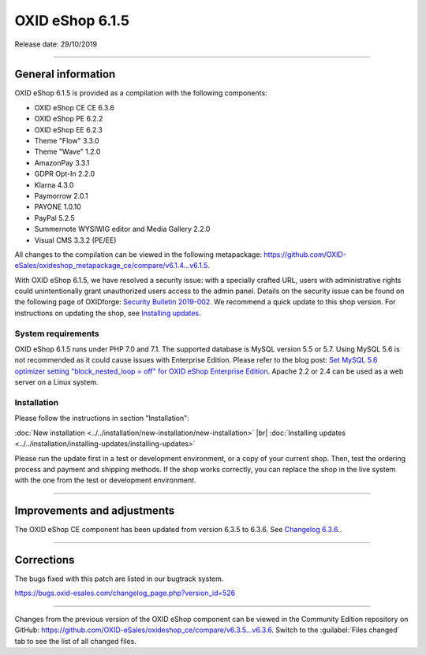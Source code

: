 OXID eShop 6.1.5
================

Release date: 29/10/2019

-----------------------------------------------------------------------------------------

General information
-------------------
OXID eShop 6.1.5 is provided as a compilation with the following components:

* OXID eShop CE CE 6.3.6
* OXID eShop PE 6.2.2
* OXID eShop EE 6.2.3
* Theme "Flow" 3.3.0
* Theme "Wave" 1.2.0
* AmazonPay 3.3.1
* GDPR Opt-In 2.2.0
* Klarna 4.3.0
* Paymorrow 2.0.1
* PAYONE 1.0.10
* PayPal 5.2.5
* Summernote WYSIWIG editor and Media Gallery 2.2.0
* Visual CMS 3.3.2 (PE/EE)

All changes to the compilation can be viewed in the following metapackage: `<https://github.com/OXID-eSales/oxideshop_metapackage_ce/compare/v6.1.4...v6.1.5>`_.

With OXID eShop 6.1.5, we have resolved a security issue: with a specially crafted URL, users with administrative rights could unintentionally grant unauthorized users access to the admin panel. Details on the security issue can be found on the following page of OXIDforge: `Security Bulletin 2019-002 <https://oxidforge.org/en/security-bulletin-2019-002.html>`_. We recommend a quick update to this shop version. For instructions on updating the shop, see `Installing updates <https://docs.oxid-esales.com/eshop/en/6.1/installation/installing-updates/installing-updates.html>`_.

System requirements
^^^^^^^^^^^^^^^^^^^
OXID eShop 6.1.5 runs under PHP 7.0 and 7.1. The supported database is MySQL version 5.5 or 5.7. Using MySQL 5.6 is not recommended as it could cause issues with Enterprise Edition. Please refer to the blog post: `Set MySQL 5.6 optimizer setting "block_nested_loop = off" for OXID eShop Enterprise Edition <https://oxidforge.org/en/set-mysql-5-6-optimizer-setting-block_nested_loop-off-for-oxid-eshop-enterprise-edition.html>`_. Apache 2.2 or 2.4 can be used as a web server on a Linux system.

Installation
^^^^^^^^^^^^
Please follow the instructions in section "Installation":

:doc:`New installation <../../installation/new-installation/new-installation>` |br|
:doc:`Installing updates <../../installation/installing-updates/installing-updates>`

Please run the update first in a test or development environment, or a copy of your current shop. Then, test the ordering process and payment and shipping methods. If the shop works correctly, you can replace the shop in the live system with the one from the test or development environment.

-----------------------------------------------------------------------------------------

Improvements and adjustments
----------------------------
The OXID eShop CE component has been updated from version 6.3.5 to 6.3.6. See `Changelog 6.3.6. <https://github.com/OXID-eSales/oxideshop_ce/blob/v6.3.6/CHANGELOG.md>`_.

-----------------------------------------------------------------------------------------

Corrections
-----------
The bugs fixed with this patch are listed in our bugtrack system.

https://bugs.oxid-esales.com/changelog_page.php?version_id=526

-----------------------------------------------------------------------------------------

Changes from the previous version of the OXID eShop component can be viewed in the Community Edition repository on GitHub: https://github.com/OXID-eSales/oxideshop_ce/compare/v6.3.5...v6.3.6. Switch to the :guilabel:`Files changed` tab to see the list of all changed files.



.. Intern: oxbaja, Status: transL